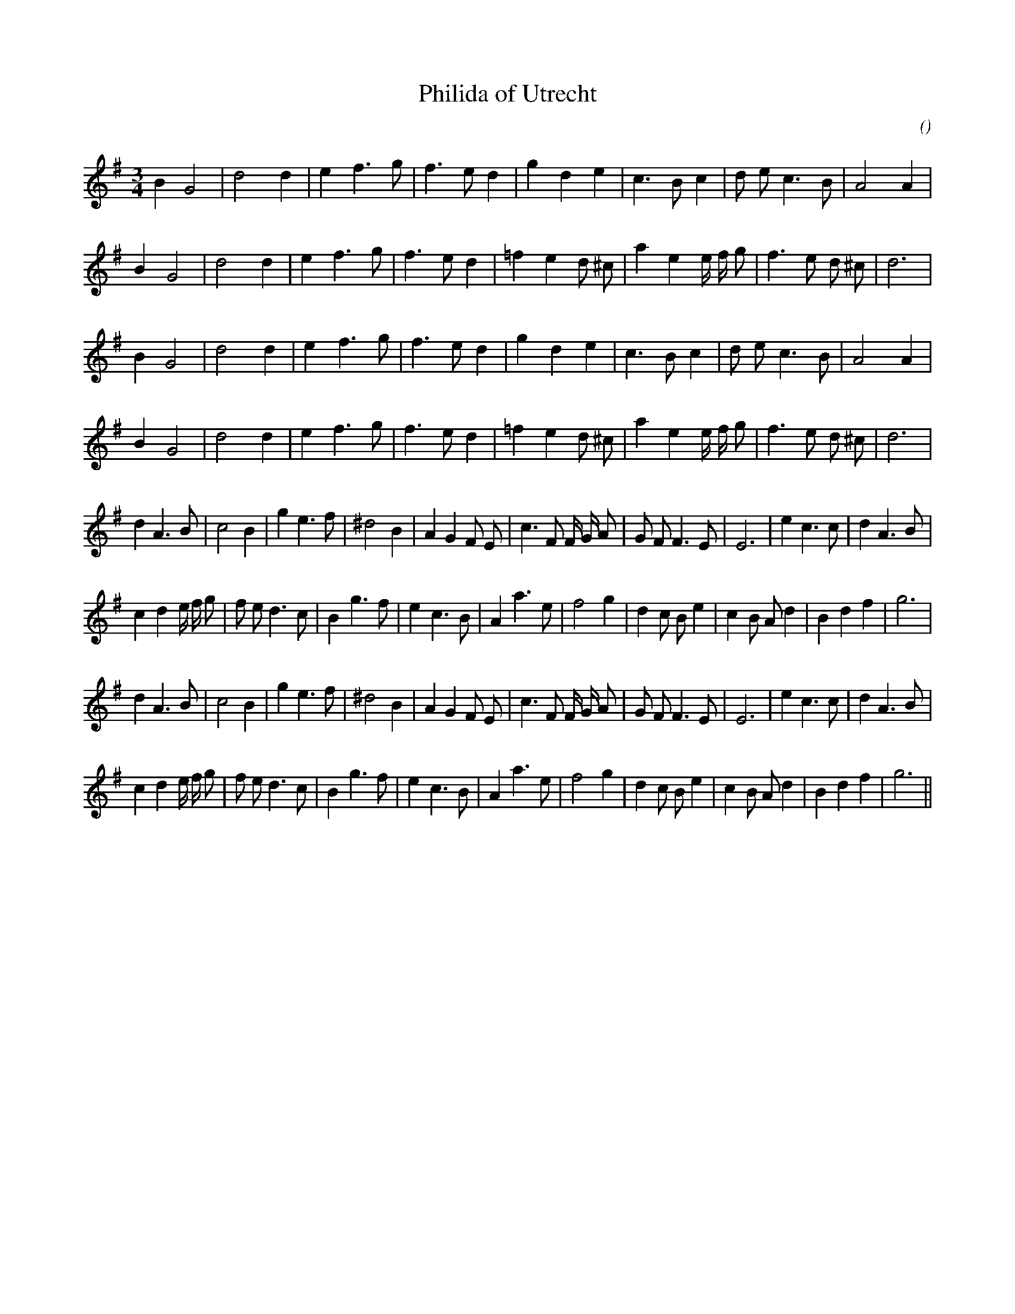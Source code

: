 X:1
T: Philida of Utrecht
N:
C:
S: Play  4  times
A:
O:
R:
M:3/4
K:G
I:speed 150
%W: A1
% voice 1 (1 lines, 22 notes)
K:G
M:3/4
L:1/16
B4 G8 |d8 d4 |e4 f6 g2 |f6 e2 d4 |g4 d4 e4 |c6 B2 c4 |d2 e2 c6 B2 |A8 A4 |
%W:
% voice 1 (1 lines, 24 notes)
B4 G8 |d8 d4 |e4 f6 g2 |f6 e2 d4 |=f4 e4 d2 ^c2 |a4 e4 e f g2 |f6 e2 d2 ^c2 |d12 |
%W: A2
% voice 1 (1 lines, 22 notes)
B4 G8 |d8 d4 |e4 f6 g2 |f6 e2 d4 |g4 d4 e4 |c6 B2 c4 |d2 e2 c6 B2 |A8 A4 |
%W:
% voice 1 (1 lines, 24 notes)
B4 G8 |d8 d4 |e4 f6 g2 |f6 e2 d4 |=f4 e4 d2 ^c2 |a4 e4 e f g2 |f6 e2 d2 ^c2 |d12 |
%W: B1
% voice 1 (1 lines, 30 notes)
d4 A6 B2 |c8 B4 |g4 e6 f2 |^d8 B4 |A4 G4 F2 E2 |c6 F2 F G A2 |G2 F2 F6 E2 |E12 |e4 c6 c2 |d4 A6 B2 |
%W:
% voice 1 (1 lines, 32 notes)
c4 d4 e f g2 |f2 e2 d6 c2 |B4 g6 f2 |e4 c6 B2 |A4 a6 e2 |f8 g4 |d4 c2 B2 e4 |c4 B2 A2 d4 |B4 d4 f4 |g12 |
%W: B2
% voice 1 (1 lines, 30 notes)
d4 A6 B2 |c8 B4 |g4 e6 f2 |^d8 B4 |A4 G4 F2 E2 |c6 F2 F G A2 |G2 F2 F6 E2 |E12 |e4 c6 c2 |d4 A6 B2 |
%W:
% voice 1 (1 lines, 32 notes)
c4 d4 e f g2 |f2 e2 d6 c2 |B4 g6 f2 |e4 c6 B2 |A4 a6 e2 |f8 g4 |d4 c2 B2 e4 |c4 B2 A2 d4 |B4 d4 f4 |g12 ||
